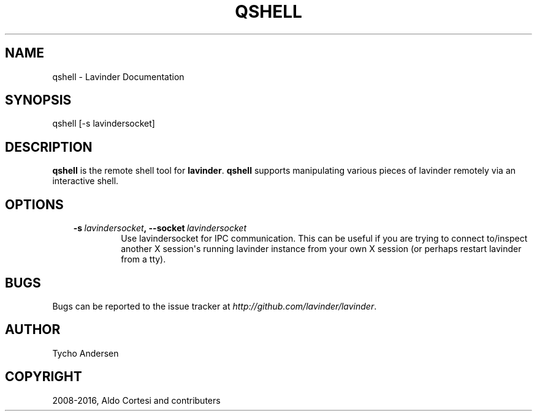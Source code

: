 .\" Man page generated from reStructuredText.
.
.TH "QSHELL" "1" "Dec 23, 2018" "0.13.0" "Lavinder"
.SH NAME
qshell \- Lavinder Documentation
.
.nr rst2man-indent-level 0
.
.de1 rstReportMargin
\\$1 \\n[an-margin]
level \\n[rst2man-indent-level]
level margin: \\n[rst2man-indent\\n[rst2man-indent-level]]
-
\\n[rst2man-indent0]
\\n[rst2man-indent1]
\\n[rst2man-indent2]
..
.de1 INDENT
.\" .rstReportMargin pre:
. RS \\$1
. nr rst2man-indent\\n[rst2man-indent-level] \\n[an-margin]
. nr rst2man-indent-level +1
.\" .rstReportMargin post:
..
.de UNINDENT
. RE
.\" indent \\n[an-margin]
.\" old: \\n[rst2man-indent\\n[rst2man-indent-level]]
.nr rst2man-indent-level -1
.\" new: \\n[rst2man-indent\\n[rst2man-indent-level]]
.in \\n[rst2man-indent\\n[rst2man-indent-level]]u
..
.SH SYNOPSIS
.sp
qshell [\-s lavindersocket]
.SH DESCRIPTION
.sp
\fBqshell\fP is the remote shell tool for \fBlavinder\fP\&. \fBqshell\fP supports manipulating
various pieces of lavinder remotely via an interactive shell.
.SH OPTIONS
.INDENT 0.0
.INDENT 3.5
.INDENT 0.0
.TP
.BI \-s \ lavindersocket\fP,\fB \ \-\-socket \ lavindersocket
Use lavindersocket for IPC communication. This can be useful if you
are trying to connect to/inspect another X session\(aqs running lavinder
instance from your own X session (or perhaps restart lavinder from a
tty).
.UNINDENT
.UNINDENT
.UNINDENT
.SH BUGS
.sp
Bugs can be reported to the issue tracker at \fI\%http://github.com/lavinder/lavinder\fP\&.
.SH AUTHOR
Tycho Andersen
.SH COPYRIGHT
2008-2016, Aldo Cortesi and contributers
.\" Generated by docutils manpage writer.
.
